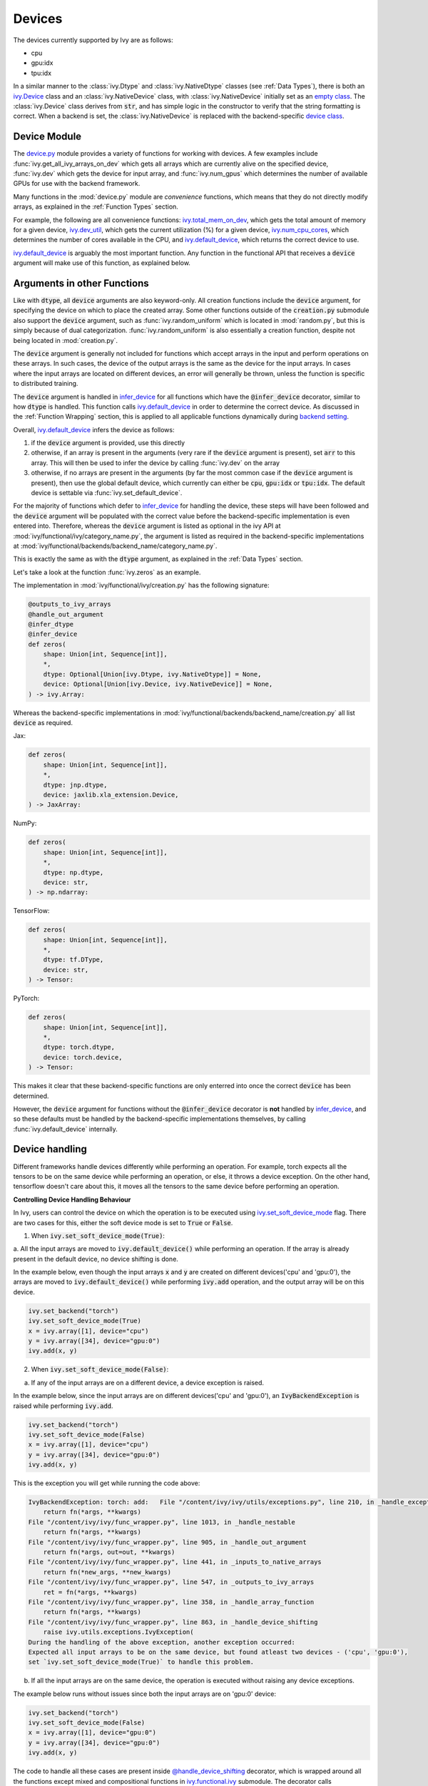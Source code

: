 Devices
=======

.. _`backend setting`: https://github.com/unifyai/ivy/blob/1eb841cdf595e2bb269fce084bd50fb79ce01a69/ivy/backend_handler.py#L204
.. _`infer_device`: https://github.com/unifyai/ivy/blob/1eb841cdf595e2bb269fce084bd50fb79ce01a69/ivy/func_wrapper.py#L286
.. _`ivy.Device`: https://github.com/unifyai/ivy/blob/0b89c7fa050db13ef52b0d2a3e1a5fb801a19fa2/ivy/__init__.py#L42
.. _`empty class`: https://github.com/unifyai/ivy/blob/0b89c7fa050db13ef52b0d2a3e1a5fb801a19fa2/ivy/__init__.py#L34
.. _`device class`: https://github.com/unifyai/ivy/blob/0b89c7fa050db13ef52b0d2a3e1a5fb801a19fa2/ivy/functional/backends/torch/__init__.py#L13
.. _`device.py`: https://github.com/unifyai/ivy/blob/08ebc4d6d5e200dcbb8498b213538ffd550767f3/ivy/functional/ivy/device.py
.. _`ivy.total_mem_on_dev`: https://github.com/unifyai/ivy/blob/08ebc4d6d5e200dcbb8498b213538ffd550767f3/ivy/functional/ivy/device.py#L460
.. _`ivy.dev_util`: https://github.com/unifyai/ivy/blob/08ebc4d6d5e200dcbb8498b213538ffd550767f3/ivy/functional/ivy/device.py#L600
.. _`ivy.num_cpu_cores`: https://github.com/unifyai/ivy/blob/08ebc4d6d5e200dcbb8498b213538ffd550767f3/ivy/functional/ivy/device.py#L659
.. _`ivy.default_device`: https://github.com/unifyai/ivy/blob/08ebc4d6d5e200dcbb8498b213538ffd550767f3/ivy/functional/ivy/device.py#L720
.. _`ivy.set_soft_device_mode`: https://github.com/unifyai/ivy/blob/afca97b95d7101c45fa647b308fc8c41f97546e3/ivy/functional/ivy/device.py#L292
.. _`@handle_device_shifting`: https://github.com/unifyai/ivy/blob/afca97b95d7101c45fa647b308fc8c41f97546e3/ivy/func_wrapper.py#L797
.. _`ivy.functional.ivy`: https://github.com/unifyai/ivy/tree/afca97b95d7101c45fa647b308fc8c41f97546e3/ivy/functional/ivy
.. _`tensorflow soft device handling function`: https://github.com/unifyai/ivy/blob/afca97b95d7101c45fa647b308fc8c41f97546e3/ivy/functional/backends/tensorflow/device.py#L102
.. _`numpy soft device handling function`: https://github.com/unifyai/ivy/blob/afca97b95d7101c45fa647b308fc8c41f97546e3/ivy/functional/backends/numpy/device.py#L88
.. _`ivy implementation`: https://github.com/unifyai/ivy/blob/afca97b95d7101c45fa647b308fc8c41f97546e3/ivy/functional/ivy/device.py#L138
.. _`tf.device`: https://www.tensorflow.org/api_docs/python/tf/device
.. _`ivy.DefaultDevice`: https://github.com/unifyai/ivy/blob/afca97b95d7101c45fa647b308fc8c41f97546e3/ivy/functional/ivy/device.py#L52
.. _`__enter__`: https://github.com/unifyai/ivy/blob/afca97b95d7101c45fa647b308fc8c41f97546e3/ivy/functional/ivy/device.py#L76
.. _`__exit__`: https://github.com/unifyai/ivy/blob/afca97b95d7101c45fa647b308fc8c41f97546e3/ivy/functional/ivy/device.py#L98
.. _`ivy.unset_soft_device_mode()`: https://github.com/unifyai/ivy/blob/2f90ce7b6a4c8ddb7227348d58363cd2a3968602/ivy/functional/ivy/device.py#L317
.. _`ivy.unset_default_device()`: https://github.com/unifyai/ivy/blob/2f90ce7b6a4c8ddb7227348d58363cd2a3968602/ivy/functional/ivy/device.py#L869
.. _`repo`: https://github.com/unifyai/ivy
.. _`discord`: https://discord.gg/sXyFF8tDtm
.. _`devices channel`: https://discord.com/channels/799879767196958751/982738108166602752
.. _`devices forum`: https://discord.com/channels/799879767196958751/1028297346662015057

The devices currently supported by Ivy are as follows:

* cpu
* gpu:idx
* tpu:idx

In a similar manner to the :class:`ivy.Dtype` and :class:`ivy.NativeDtype` classes (see :ref:`Data Types`), there is both an `ivy.Device`_ class and an :class:`ivy.NativeDevice` class, with :class:`ivy.NativeDevice` initially set as an `empty class`_.
The :class:`ivy.Device` class derives from :code:`str`, and has simple logic in the constructor to verify that the string formatting is correct.
When a backend is set, the :class:`ivy.NativeDevice` is replaced with the backend-specific `device class`_.

Device Module
-------------

The `device.py`_ module provides a variety of functions for working with devices.
A few examples include :func:`ivy.get_all_ivy_arrays_on_dev` which gets all arrays which are currently alive on the specified device, :func:`ivy.dev` which gets the device for input array, and :func:`ivy.num_gpus` which determines the number of available GPUs for use with the backend framework.

Many functions in the :mod:`device.py` module are *convenience* functions, which means that they do not directly modify arrays, as explained in the :ref:`Function Types` section.

For example, the following are all convenience functions: `ivy.total_mem_on_dev`_, which gets the total amount of memory for a given device, `ivy.dev_util`_, which gets the current utilization (%) for a given device, `ivy.num_cpu_cores`_, which determines the number of cores available in the CPU, and `ivy.default_device`_, which returns the correct device to use.

`ivy.default_device`_ is arguably the most important function.
Any function in the functional API that receives a :code:`device` argument will make use of this function, as explained below.

Arguments in other Functions
----------------------------

Like with :code:`dtype`, all :code:`device` arguments are also keyword-only.
All creation functions include the :code:`device` argument, for specifying the device on which to place the created array.
Some other functions outside of the :code:`creation.py` submodule also support the :code:`device` argument, such as :func:`ivy.random_uniform` which is located in :mod:`random.py`, but this is simply because of dual categorization.
:func:`ivy.random_uniform` is also essentially a creation function, despite not being located in :mod:`creation.py`.

The :code:`device` argument is generally not included for functions which accept arrays in the input and perform operations on these arrays.
In such cases, the device of the output arrays is the same as the device for the input arrays.
In cases where the input arrays are located on different devices, an error will generally be thrown, unless the function is specific to distributed training.

The :code:`device` argument is handled in `infer_device`_ for all functions which have the :code:`@infer_device` decorator, similar to how :code:`dtype` is handled.
This function calls `ivy.default_device`_ in order to determine the correct device.
As discussed in the :ref:`Function Wrapping` section, this is applied to all applicable functions dynamically during `backend setting`_.

Overall, `ivy.default_device`_ infers the device as follows:

#. if the :code:`device` argument is provided, use this directly
#. otherwise, if an array is present in the arguments (very rare if the :code:`device` argument is present), set :code:`arr` to this array.
   This will then be used to infer the device by calling :func:`ivy.dev` on the array
#. otherwise, if no arrays are present in the arguments (by far the most common case if the :code:`device` argument is present), then use the global default device, which currently can either be :code:`cpu`, :code:`gpu:idx` or :code:`tpu:idx`.
   The default device is settable via :func:`ivy.set_default_device`.

For the majority of functions which defer to `infer_device`_ for handling the device, these steps will have been followed and the :code:`device` argument will be populated with the correct value before the backend-specific implementation is even entered into.
Therefore, whereas the :code:`device` argument is listed as optional in the ivy API at :mod:`ivy/functional/ivy/category_name.py`, the argument is listed as required in the backend-specific implementations at :mod:`ivy/functional/backends/backend_name/category_name.py`.

This is exactly the same as with the :code:`dtype` argument, as explained in the :ref:`Data Types` section.

Let's take a look at the function :func:`ivy.zeros` as an example.

The implementation in :mod:`ivy/functional/ivy/creation.py` has the following signature:

.. code-block:: python

    @outputs_to_ivy_arrays
    @handle_out_argument
    @infer_dtype
    @infer_device
    def zeros(
        shape: Union[int, Sequence[int]],
        *,
        dtype: Optional[Union[ivy.Dtype, ivy.NativeDtype]] = None,
        device: Optional[Union[ivy.Device, ivy.NativeDevice]] = None,
    ) -> ivy.Array:

Whereas the backend-specific implementations in :mod:`ivy/functional/backends/backend_name/creation.py` all list :code:`device` as required.

Jax:

.. code-block:: python

    def zeros(
        shape: Union[int, Sequence[int]],
        *,
        dtype: jnp.dtype,
        device: jaxlib.xla_extension.Device,
    ) -> JaxArray:

NumPy:

.. code-block:: python

    def zeros(
        shape: Union[int, Sequence[int]],
        *,
        dtype: np.dtype,
        device: str,
    ) -> np.ndarray:

TensorFlow:

.. code-block:: python

    def zeros(
        shape: Union[int, Sequence[int]],
        *,
        dtype: tf.DType,
        device: str,
    ) -> Tensor:

PyTorch:

.. code-block:: python

    def zeros(
        shape: Union[int, Sequence[int]],
        *,
        dtype: torch.dtype,
        device: torch.device,
    ) -> Tensor:

This makes it clear that these backend-specific functions are only enterred into once the correct :code:`device` has been determined.

However, the :code:`device` argument for functions without the :code:`@infer_device` decorator is **not** handled by `infer_device`_, and so these defaults must be handled by the backend-specific implementations themselves, by calling :func:`ivy.default_device` internally.

Device handling
---------------

Different frameworks handle devices differently while performing an operation. For example, torch expects
all the tensors to be on the same device while performing an operation, or else, it throws a device exception. On the other hand, tensorflow
doesn't care about this, it moves all the tensors to the same device before performing an operation.

**Controlling Device Handling Behaviour**

In Ivy, users can control the device on which the operation is to be executed using `ivy.set_soft_device_mode`_ flag. There are two cases for this, 
either the soft device mode is set to :code:`True` or :code:`False`.

1. When :code:`ivy.set_soft_device_mode(True)`:

a. All the input arrays are moved to :code:`ivy.default_device()` while performing an operation. If the array is already present
in the default device, no device shifting is done.

In the example below, even though the input arrays :code:`x` and :code:`y` are created on different devices('cpu' and 'gpu:0'), the arrays
are moved to :code:`ivy.default_device()` while performing :code:`ivy.add` operation, and the output array will be on this device.

.. code-block:: python
    
    ivy.set_backend("torch")
    ivy.set_soft_device_mode(True)
    x = ivy.array([1], device="cpu")
    y = ivy.array([34], device="gpu:0")
    ivy.add(x, y)

2. When :code:`ivy.set_soft_device_mode(False)`:

a. If any of the input arrays are on a different device, a device exception is raised.

In the example below, since the input arrays are on different devices('cpu' and 'gpu:0'), an :code:`IvyBackendException` is raised while performing :code:`ivy.add`.

.. code-block:: python

    ivy.set_backend("torch")
    ivy.set_soft_device_mode(False)
    x = ivy.array([1], device="cpu")
    y = ivy.array([34], device="gpu:0")
    ivy.add(x, y)

This is the exception you will get while running the code above:

.. code-block:: python

    IvyBackendException: torch: add:   File "/content/ivy/ivy/utils/exceptions.py", line 210, in _handle_exceptions
        return fn(*args, **kwargs)
    File "/content/ivy/ivy/func_wrapper.py", line 1013, in _handle_nestable
        return fn(*args, **kwargs)
    File "/content/ivy/ivy/func_wrapper.py", line 905, in _handle_out_argument
        return fn(*args, out=out, **kwargs)
    File "/content/ivy/ivy/func_wrapper.py", line 441, in _inputs_to_native_arrays
        return fn(*new_args, **new_kwargs)
    File "/content/ivy/ivy/func_wrapper.py", line 547, in _outputs_to_ivy_arrays
        ret = fn(*args, **kwargs)
    File "/content/ivy/ivy/func_wrapper.py", line 358, in _handle_array_function
        return fn(*args, **kwargs)
    File "/content/ivy/ivy/func_wrapper.py", line 863, in _handle_device_shifting
        raise ivy.utils.exceptions.IvyException(
    During the handling of the above exception, another exception occurred:
    Expected all input arrays to be on the same device, but found atleast two devices - ('cpu', 'gpu:0'), 
    set `ivy.set_soft_device_mode(True)` to handle this problem.

b. If all the input arrays are on the same device, the operation is executed without raising any device exceptions.

The example below runs without issues since both the input arrays are on 'gpu:0' device:

.. code-block:: python

    ivy.set_backend("torch")
    ivy.set_soft_device_mode(False)
    x = ivy.array([1], device="gpu:0")
    y = ivy.array([34], device="gpu:0")
    ivy.add(x, y)

The code to handle all these cases are present inside `@handle_device_shifting`_ decorator, which is wrapped around
all the functions except mixed and compositional functions in `ivy.functional.ivy`_ submodule. The decorator calls
:code:`ivy.handle_soft_device_variable` function under the hood to handle device shifting for each backend.

**Soft Device Handling Function**

There is a backend specific implementation of :code:`ivy.handle_soft_device_variable` function for numpy and tensorflow. The reason being, for numpy there 
is no need for device shifting as it only support 'cpu' device, whereas, tensorflow automatically moves the inputs to 'gpu' if one is available and there is no way to turn this
off globally.

The `numpy soft device handling function`_ just returns the inputs of the operation as it is without making any changes.
Whereas the `tensorflow soft device handling function`_ move the input arrays to :code:`ivy.default_device()` using 
`tf.device`_ context manager.

For the rest of the frameworks, the `ivy implementation`_ of soft device handling function is used, which loops through
the inputs of the function and move the arrays to :code:`ivy.default_device()`, if not already on that device.

**Forcing Operations on User Specified Device**

The `ivy.DefaultDevice`_ context manager can be used to force the operations to be performed on to a specific device. For example,
in the code below, both :code:`x` and :code:`y` will be moved from 'gpu:0' to 'cpu' device and :code:`ivy.add` operation will be performed on 'cpu' device:

.. code-block:: python

    x = ivy.array([1], device="gpu:0")
    y = ivy.array([34], device="gpu:0")
    with ivy.DefaultDevice("cpu"):
        z = ivy.add(x, y)

On entering :code:`ivy.DefaultDevice("cpu")` context manager, under the hood, the default device is set to 'cpu' and soft device
mode is turned on. All these happens under the `__enter__`_ method of the
context manager. So from now on, all the operations will be executed on 'cpu' device.

On exiting the context manager(`__exit__`_ method), the default device and soft device mode is reset to the previous state using `ivy.unset_default_device()`_ and
`ivy.unset_soft_device_mode()`_ respectively, to move back to the previous state.

**Round Up**

This should have hopefully given you a good feel for devices, and how these are handled in Ivy.

If you have any questions, please feel free to reach out on `discord`_ in the `devices channel`_ or in the `devices forum`_!


**Video**

.. raw:: html

    <iframe width="420" height="315" allow="fullscreen;"
    src="https://www.youtube.com/embed/-Y1Ofk72TLY" class="video">
    </iframe>